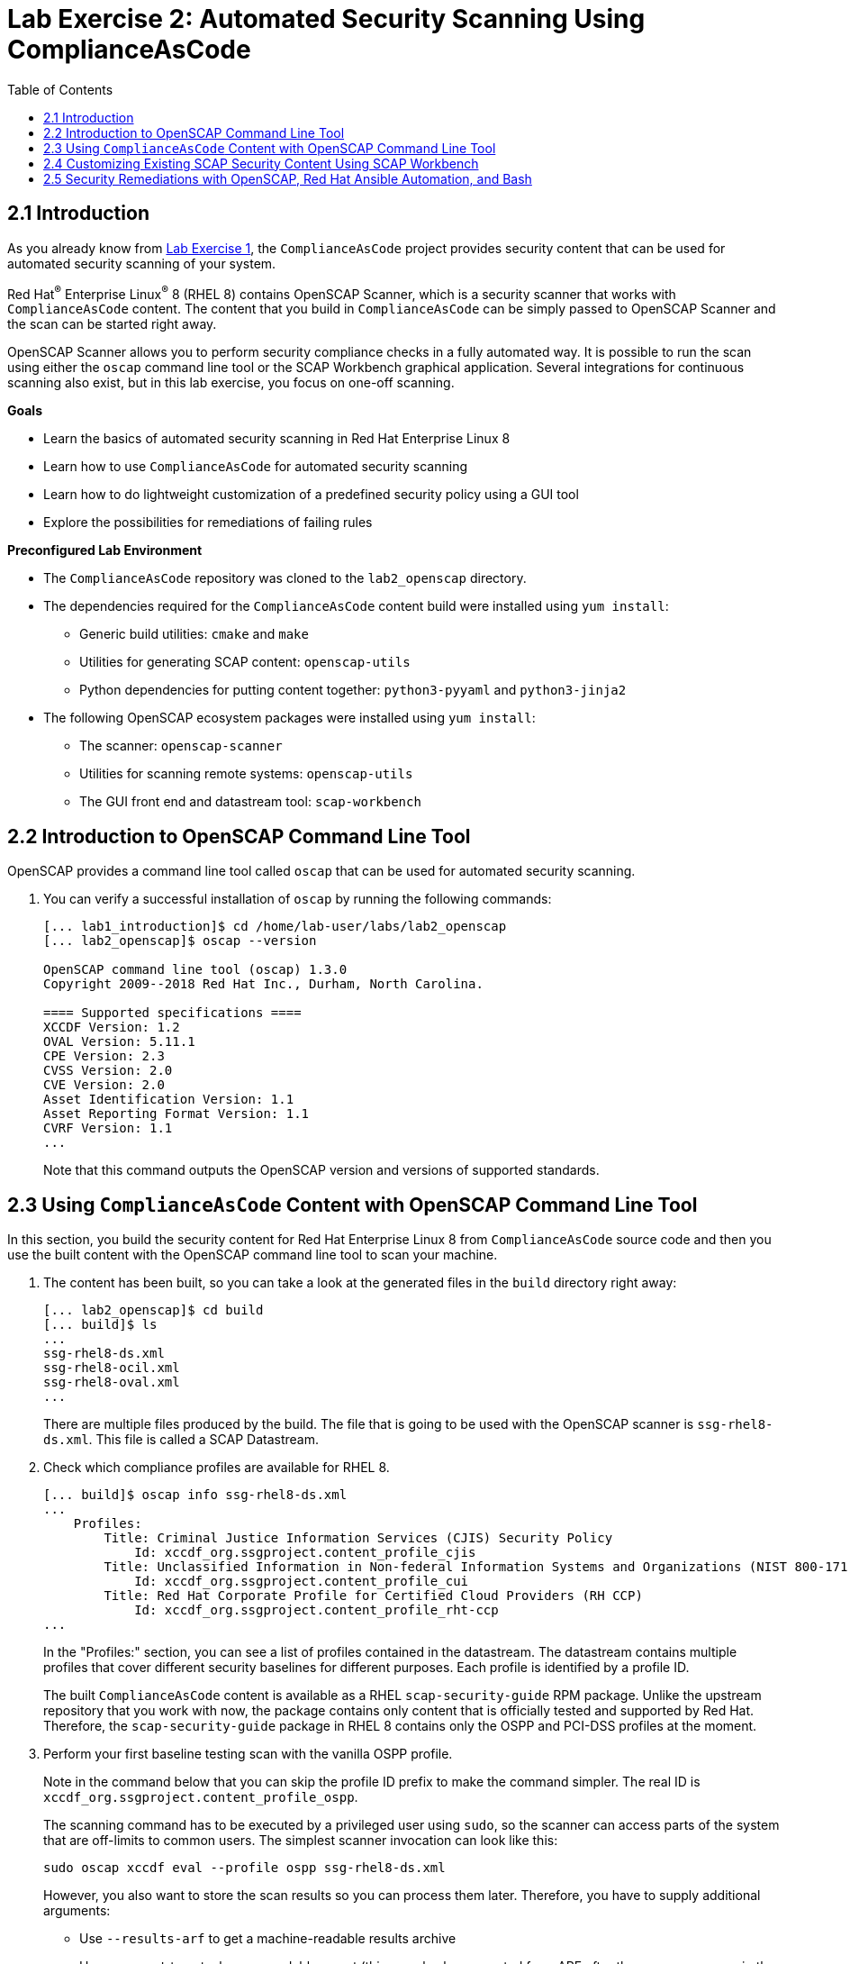 = Lab Exercise 2: Automated Security Scanning Using ComplianceAsCode
:toc2:
:linkattrs:
:imagesdir: images

== 2.1 Introduction

As you already know from link:lab1_introduction.adoc[Lab Exercise 1^], the `ComplianceAsCode` project provides security content that can be used for automated security scanning of your system.

Red Hat^(R)^ Enterprise Linux^(R)^ 8 (RHEL 8) contains OpenSCAP Scanner, which is a security scanner that works with `ComplianceAsCode` content.
The content that you build in `ComplianceAsCode` can be simply passed to OpenSCAP Scanner and the scan can be started right away.

OpenSCAP Scanner allows you to perform security compliance checks in a fully automated way.
It is possible to run the scan using either the `oscap` command line tool or the SCAP Workbench graphical application.
Several integrations for continuous scanning also exist, but in this lab exercise, you focus on one-off scanning.

.*Goals*

* Learn the basics of automated security scanning in Red Hat Enterprise Linux 8
* Learn how to use `ComplianceAsCode` for automated security scanning
* Learn how to do lightweight customization of a predefined security policy using a GUI tool
* Explore the possibilities for remediations of failing rules


.*Preconfigured Lab Environment*

* The `ComplianceAsCode` repository was cloned to the `lab2_openscap` directory.
* The dependencies required for the `ComplianceAsCode` content build were installed using `yum install`:
** Generic build utilities: `cmake` and `make`
** Utilities for generating SCAP content: `openscap-utils`
** Python dependencies for putting content together: `python3-pyyaml` and `python3-jinja2`
* The following OpenSCAP ecosystem packages were installed using `yum install`:
** The scanner: `openscap-scanner`
** Utilities for scanning remote systems: `openscap-utils`
** The GUI front end and datastream tool: `scap-workbench`


== 2.2 Introduction to OpenSCAP Command Line Tool

OpenSCAP provides a command line tool called `oscap` that can be used for automated security scanning.

. You can verify a successful installation of `oscap` by running the following commands:
+
----
[... lab1_introduction]$ cd /home/lab-user/labs/lab2_openscap
[... lab2_openscap]$ oscap --version

OpenSCAP command line tool (oscap) 1.3.0
Copyright 2009--2018 Red Hat Inc., Durham, North Carolina.

==== Supported specifications ====
XCCDF Version: 1.2
OVAL Version: 5.11.1
CPE Version: 2.3
CVSS Version: 2.0
CVE Version: 2.0
Asset Identification Version: 1.1
Asset Reporting Format Version: 1.1
CVRF Version: 1.1
...
----
+
Note that this command outputs the OpenSCAP version and versions of supported standards.

== 2.3 Using `ComplianceAsCode` Content with OpenSCAP Command Line Tool

In this section, you build the security content for Red Hat Enterprise Linux 8 from `ComplianceAsCode` source code and then you use the built content with the OpenSCAP command line tool to scan your machine.

. The content has been built, so you can take a look at the generated files in the `build` directory right away:
+
----
[... lab2_openscap]$ cd build
[... build]$ ls
...
ssg-rhel8-ds.xml
ssg-rhel8-ocil.xml
ssg-rhel8-oval.xml
...
----
+
There are multiple files produced by the build. The file that is going to be used with the OpenSCAP scanner is `ssg-rhel8-ds.xml`. This file is called a SCAP Datastream.
+
. Check which compliance profiles are available for RHEL 8.
+
----
[... build]$ oscap info ssg-rhel8-ds.xml
...
    Profiles:
        Title: Criminal Justice Information Services (CJIS) Security Policy
            Id: xccdf_org.ssgproject.content_profile_cjis
        Title: Unclassified Information in Non-federal Information Systems and Organizations (NIST 800-171)
            Id: xccdf_org.ssgproject.content_profile_cui
        Title: Red Hat Corporate Profile for Certified Cloud Providers (RH CCP)
            Id: xccdf_org.ssgproject.content_profile_rht-ccp
...
----
+
In the "Profiles:" section, you can see a list of profiles contained in the datastream.
The datastream contains multiple profiles that cover different security baselines for different purposes.
Each profile is identified by a profile ID.
+
The built `ComplianceAsCode` content is available as a RHEL `scap-security-guide` RPM package.
Unlike the upstream repository that you work with now, the package contains only content that is officially tested and supported by Red Hat.
Therefore, the `scap-security-guide` package in RHEL 8 contains only the OSPP and PCI-DSS profiles at the moment.
+
. Perform your first baseline testing scan with the vanilla OSPP profile.
+
Note in the command below that you can skip the profile ID prefix to make the command simpler.
The real ID is `xccdf_org.ssgproject.content_profile_ospp`.
+
The scanning command has to be executed by a privileged user using `sudo`, so the scanner can access parts of the system that are off-limits to common users.
The simplest scanner invocation can look like this:
+
----
sudo oscap xccdf eval --profile ospp ssg-rhel8-ds.xml
----
+
However, you also want to store the scan results so you can process them later.
Therefore, you have to supply additional arguments:

* Use `--results-arf` to get a machine-readable results archive
* Use `--report` to get a human-readable report (this can also be generated from ARF after the scan, as you see in the next optional step)
* Use `--oval-results` to get detailed results in the report
+
Now execute the following to run the scan and generate the HTML report as a side-effect:
+
----
[... build]$ sudo oscap xccdf eval --profile ospp --results-arf /tmp/arf.xml --report /home/lab-user/labs/lab2_openscap/lab2-report.html --oval-results ./ssg-rhel8-ds.xml
...
----
+
[NOTE]
====
You can also generate the HTML report later by executing these commands:

----
[... build]$ sudo rm -f /home/lab-user/labs/lab2_openscap/lab2-report.html
[... build]$ oscap xccdf generate report /tmp/arf.xml > /home/lab-user/labs/lab2_openscap/lab2-report.html
----

====


. Open the file explorer by clicking `Activities` and then the "file cabinet" icon.
Once it opens, click the `Home` icon in the top left portion of the browser's window.
Click `labs` then `lab2_openscap` folders.
Expect to see the `lab2_report.html` file there. Double-click it to open it in the browser.
+
image:getting-report.png[]
+
You see the compliance scan results for every security control in the OSPP security baseline profile in HTML format.
+
image:lab1.1-scapreport.png[]
+
Rules can have several types of results, but the most common ones are *pass* and *fail*, which indicate whether a particular security control has passed or failed the scan.
Other results you frequently encounter are *notapplicable* for rules that have been skipped as not relevant to the scanned system, and *notchecked* for rules without an automated check.

. Click the rule title in the HTML report.
+
image:lab1.1-clickrule.png[]
+
This brings up a pop-up dialog that allows you to examine why a particular rule failed or passed.
For example, if a rule is testing file permissions on a list of files, it specifies which files failed and what their permission bits are.
+
image::scap_report_pass.png[]
+
image::scap_report_fail.png[]


== 2.4 Customizing Existing SCAP Security Content Using SCAP Workbench

. In the console view, click `Activities` in the top left corner of the screen, then select the green circle icon for SCAP Workbench.

. After Workbench starts, select `Other SCAP content` in the drop-down list and click `Load Content`. A file browser window appears.
. Locate `ssg-rhel8-ds.xml` from the `/home/lab-user/labs/lab2_openscap/build` directory and click `Open` to open the compliance content for Red Hat Enterprise Linux 8 that you built in the previous section.
+
image:load_content.png[]
+
image::scap_workbench_opened.png[SCAP Workbench opened, profile selected]

. Customize the PCI-DSS Control baseline.
.. Select this profile from the `Profile` drop-down list.
.. Click `Customize`.
+
image:select_profile.png[]

.. In the `Customize Profile` pop-up window, leave the name generated by default for `New Profile ID` and click `OK`.
+
image:lab1.2-newprofileID.png[500,500]

.. Now you can select and deselect rules according to your organization's needs, and change values such as minimum password length, to tailor the compliance profile.
. After you are done customizing, click `OK` to save the profile.
You have now created a new custom profile.
+
image::scap_workbench_tailoring.png[SCAP Workbench content customization]

. Run a test scan with the new custom profile you just created.
.. Click `Scan` and inspect the results.
.. When prompted for the password for Lab User, type *r3dh4t1!*.
This takes a few minutes, so feel free to move on with the lab exercise and not wait for the scan to complete.
+
image:lab1.2-scapworkbenchscan.png[500,500]
.. Close the *Diagnostics* window.
+
[TIP]
====
You can save the customization to a tailoring file by selecting `File->Save Customization Only`.

image:lab1.2-savecustomization.png[300,300]
====

== 2.5 Security Remediations with OpenSCAP, Red Hat Ansible Automation, and Bash
Putting the machine into compliance (for example, by changing its configuration) is called *remediation* in the SCAP terminology.
Remediation changes the configuration of the machine, and it is possible to lock yourself out or disable important workloads!
As a result, it is a best practice to test the remediation changes before deploying.

You use Terminal on your laptop for the next part--there is no need to use the console.

. Generate an Ansible^(R)^ Playbook that puts your machine into compliance.
.. Generate a playbook from the scan results.
Use the `--fix-type ansible` option to request an Ansible Playbook with the fixes:
+
----
[... build]$ oscap xccdf generate fix --fix-type ansible --result-id "" /tmp/arf.xml > playbook.yml
----
+
You specified the empty `result-id` because `oscap` supports generation of fixes from a result file that has results from multiple scans. However, as there is only one result from a single scan, you do not have to specify the result ID explicitly.

. Check the output using a text editor:
+
----
[... build]$ nano playbook.yml
----

. When finished, exit `nano` by pressing `Ctrl+X`.
. Generate a Bash remediation script from the scan results.
..Run the following command, using `--fix-type bash` to request a bash script with the fixes:
+
----
[... build]$ oscap xccdf generate fix --fix-type bash --result-id "" /tmp/arf.xml > bash-fix.sh
----
+
You specified the empty `result-id` because `oscap` supports generation of fixes from a result file that has results from multiple scans. However, as there is only one result from a single scan, you do not have to specify the result ID explicitly.

. Check the output using a text editor:
+
----
[... build]$ nano bash-fix.sh
----

. When finished, exit `nano` by pressing `Ctrl+X`.


The Ansible Playbook can be used to configure a system to meet a compliant state. Using Ansible Playbooks is discussed in link:lab4_ansible.adoc[Lab Exercise 4^].
The Bash remediation script also can be used to change the configuration of the system.
It is recommended that you review the contents of these scripts and test them in a testing environment first, as they have the potential to make unexpected or harmful changes.

<<top>>

link:README.adoc#table-of-contents[ Table of Contents ] | link:lab3_profiles.adoc[Lab exercise 3 - Create your own security policy from scratch]
